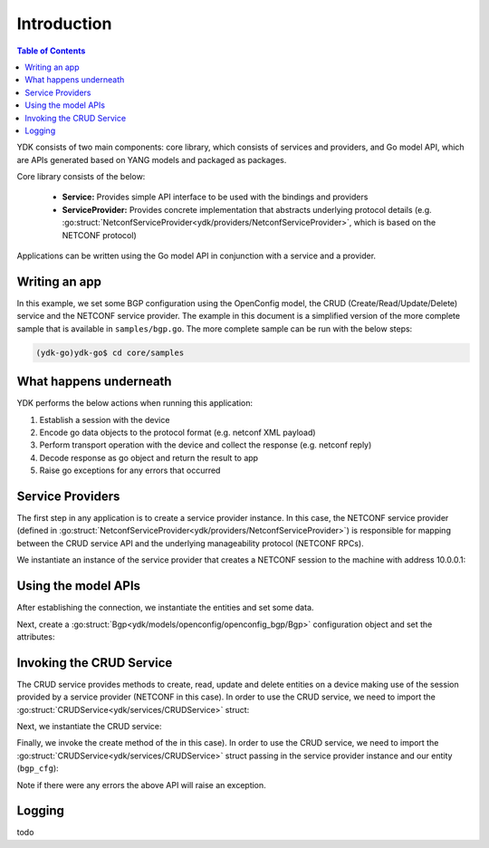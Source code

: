 Introduction
=============
.. contents:: Table of Contents

YDK consists of two main components: core library, which consists of services and providers, and Go model API, which are APIs generated based on YANG models and packaged as packages.

Core library consists of the below:

    * **Service:** Provides simple API interface to be used with the bindings and providers
    * **ServiceProvider:** Provides concrete implementation that abstracts underlying protocol details (e.g. :go:struct:`NetconfServiceProvider<ydk/providers/NetconfServiceProvider>`, which is based on the NETCONF protocol)

Applications can be written using the Go model API in conjunction with a service and a provider.

Writing an app
--------------

In this example, we set some BGP configuration using the OpenConfig model, the CRUD (Create/Read/Update/Delete) service and the NETCONF service provider. The example in this document is a simplified version of the more complete sample that is available in ``samples/bgp.go``. The more complete sample can be run with the below steps:

.. code-block:: sh
    
    (ydk-go)ydk-go$ cd core/samples

What happens underneath
-----------------------
YDK performs the below actions when running this application:

1. Establish a session with the device
2. Encode go data objects to the protocol format (e.g. netconf XML payload)
3. Perform transport operation with the device and collect the response (e.g. netconf reply)
4. Decode response as go object and return the result to app
5. Raise go exceptions for any errors that occurred


Service Providers
-----------------
The first step in any application is to create a service provider instance. In this case, the NETCONF service provider (defined in :go:struct:`NetconfServiceProvider<ydk/providers/NetconfServiceProvider>`) is responsible for mapping between the CRUD service API and the underlying manageability protocol (NETCONF RPCs).

We instantiate an instance of the service provider that creates a NETCONF session to the machine with address 10.0.0.1:

.. code-block:: go
    :linenos:

    todo

Using the model APIs
--------------------
After establishing the connection, we instantiate the entities and set some data.

.. code-block:: go
    :linenos:
    :lineno-start: 8

    todo

Next, create a :go:struct:`Bgp<ydk/models/openconfig/openconfig_bgp/Bgp>` configuration object and set the attributes:

.. code-block:: go
    :linenos:
    :lineno-start: 10

    # create BGP object

    # set the Global AS

    # Create an AFI SAFI config

    # Add the AFI SAFI config to the global AFI SAFI list

Invoking the CRUD Service
-------------------------
The CRUD service provides methods to create, read, update and delete entities on a device making use of the session provided by a service provider (NETCONF in this case).  In order to use the CRUD service, we need to import the :go:struct:`CRUDService<ydk/services/CRUDService>` struct:

.. code-block:: go
    :linenos:
    :lineno-start: 24

    todo

Next, we instantiate the CRUD service:

.. code-block:: go
    :linenos:
    :lineno-start: 25

    todo

Finally, we invoke the create method of the in this case).  In order to use the CRUD service, we need to import the :go:struct:`CRUDService<ydk/services/CRUDService>` struct passing in the
service provider instance and our entity (``bgp_cfg``):

.. code-block:: go
    :linenos:
    :lineno-start: 26

    todo

Note if there were any errors the above API will raise an exception.

.. _howto-logging:

Logging
-------
todo

.. code-block:: go
    :linenos:

    todo




